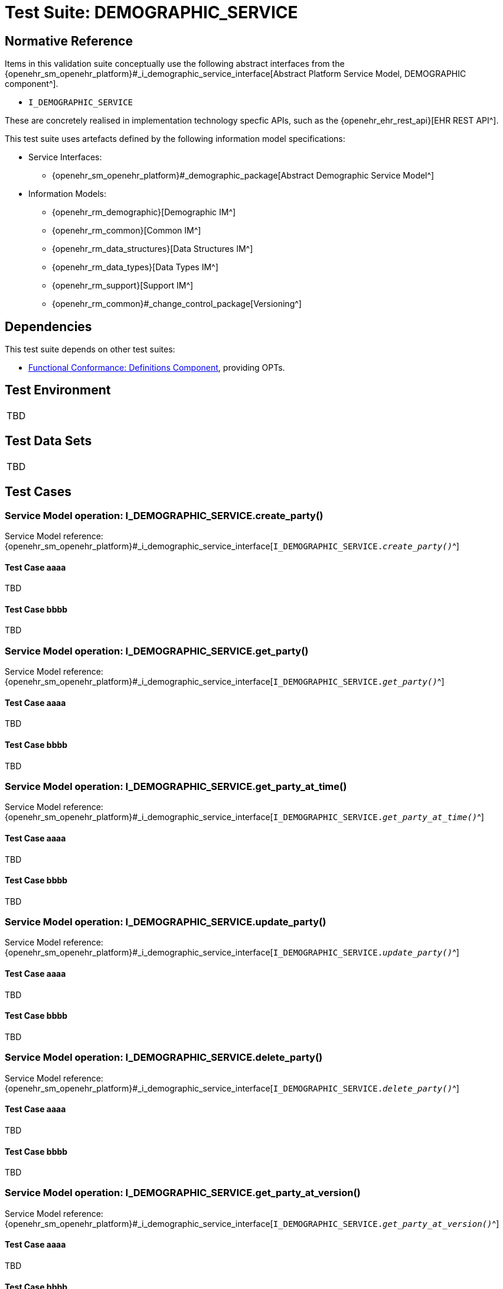 = Test Suite: DEMOGRAPHIC_SERVICE

// Some useful links: 
:i_demographic_service_link: {openehr_sm_openehr_platform}#_i_demographic_service_interface
:i_party_link: {openehr_sm_openehr_platform}#_i_party_interface
:i_party_relationship_link: {openehr_sm_openehr_platform}#_i_party_relationship_interface

== Normative Reference

Items in this validation suite conceptually use the following abstract interfaces from the {i_demographic_service_link}[Abstract Platform Service Model, DEMOGRAPHIC component^].

* `I_DEMOGRAPHIC_SERVICE`

These are concretely realised in implementation technology specfic APIs, such as the {openehr_ehr_rest_api}[EHR REST API^].

This test suite uses artefacts defined by the following information model specifications:

* Service Interfaces:
** {openehr_sm_openehr_platform}#_demographic_package[Abstract Demographic Service Model^]
* Information Models:
** {openehr_rm_demographic}[Demographic IM^]
** {openehr_rm_common}[Common IM^]
** {openehr_rm_data_structures}[Data Structures IM^]
** {openehr_rm_data_types}[Data Types IM^]
** {openehr_rm_support}[Support IM^]
** {openehr_rm_common}#_change_control_package[Versioning^]

== Dependencies

This test suite depends on other test suites:

* <<_func_conf_def_adl_component, Functional Conformance: Definitions Component>>, providing OPTs.

== Test Environment

[width="5%",cols="100%",]
|===
|TBD
|===

== Test Data Sets

[width="5%",cols="100%",]
|===
|TBD
|===

== Test Cases

=== Service Model operation: I_DEMOGRAPHIC_SERVICE.create_party()

Service Model reference: {i_demographic_service_link}[`I_DEMOGRAPHIC_SERVICE._create_party()_`^]

==== Test Case aaaa

TBD

==== Test Case bbbb

TBD

=== Service Model operation: I_DEMOGRAPHIC_SERVICE.get_party()

Service Model reference: {i_demographic_service_link}[`I_DEMOGRAPHIC_SERVICE._get_party()_`^]

==== Test Case aaaa

TBD

==== Test Case bbbb

TBD


=== Service Model operation: I_DEMOGRAPHIC_SERVICE.get_party_at_time()

Service Model reference: {i_demographic_service_link}[`I_DEMOGRAPHIC_SERVICE._get_party_at_time()_`^]

==== Test Case aaaa

TBD

==== Test Case bbbb

TBD


=== Service Model operation: I_DEMOGRAPHIC_SERVICE.update_party()

Service Model reference: {i_demographic_service_link}[`I_DEMOGRAPHIC_SERVICE._update_party()_`^]

==== Test Case aaaa

TBD

==== Test Case bbbb

TBD


=== Service Model operation: I_DEMOGRAPHIC_SERVICE.delete_party()

Service Model reference: {i_demographic_service_link}[`I_DEMOGRAPHIC_SERVICE._delete_party()_`^]

==== Test Case aaaa

TBD

==== Test Case bbbb

TBD


=== Service Model operation: I_DEMOGRAPHIC_SERVICE.get_party_at_version()

Service Model reference: {i_demographic_service_link}[`I_DEMOGRAPHIC_SERVICE._get_party_at_version()_`^]

==== Test Case aaaa

TBD

==== Test Case bbbb

TBD


=== Service Model operation: I_DEMOGRAPHIC_SERVICE.create_party_relationship()

Service Model reference: {i_demographic_service_link}[`I_DEMOGRAPHIC_SERVICE._create_party_relationship()_`^]

==== Test Case aaaa

TBD

==== Test Case bbbb

TBD

=== Service Model operation: I_DEMOGRAPHIC_SERVICE.get_party_relationship()

Service Model reference: {i_demographic_service_link}[`I_DEMOGRAPHIC_SERVICE._get_party_relationship()_`^]

==== Test Case aaaa

TBD

==== Test Case bbbb

TBD


=== Service Model operation: I_DEMOGRAPHIC_SERVICE.get_party_relationship_at_time()

Service Model reference: {i_demographic_service_link}[`I_DEMOGRAPHIC_SERVICE._get_party_relationship_at_time()_`^]

==== Test Case aaaa

TBD

==== Test Case bbbb

TBD


=== Service Model operation: I_DEMOGRAPHIC_SERVICE.update_party_relationship()

Service Model reference: {i_demographic_service_link}[`I_DEMOGRAPHIC_SERVICE._update_party_relationship()_`^]

==== Test Case aaaa

TBD

==== Test Case bbbb

TBD


=== Service Model operation: I_DEMOGRAPHIC_SERVICE.delete_party_relationship()

Service Model reference: {i_demographic_service_link}[`I_DEMOGRAPHIC_SERVICE._delete_party_relationship()_`^]

==== Test Case aaaa

TBD

==== Test Case bbbb

TBD


=== Service Model operation: I_DEMOGRAPHIC_SERVICE.get_party_relationship_at_version()

Service Model reference: {i_demographic_service_link}[`I_DEMOGRAPHIC_SERVICE._get_party_relationship_at_version()_`^]

==== Test Case aaaa

TBD

==== Test Case bbbb

TBD

                                                                            
